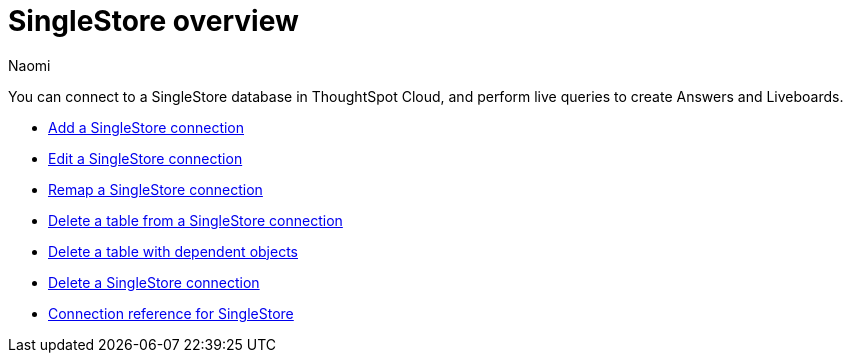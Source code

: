 = {connection} overview
:last_updated: 7/21/2023
:author: Naomi
:linkattrs:
:page-aliases:
:experimental:
:connection: SingleStore
:description: You can easily add a connection to a Singlestore database, and perform live queries to create answers and Liveboards.

You can connect to a SingleStore database in ThoughtSpot Cloud, and perform live queries to create Answers and Liveboards.

* xref:connections-singlestore-add.adoc[Add a SingleStore connection]

* xref:connections-singlestore-edit.adoc[Edit a SingleStore connection]

* xref:connections-singlestore-remap.adoc[Remap a SingleStore connection]

* xref:connections-singlestore-delete-table.adoc[Delete a table from a SingleStore connection]

* xref:connections-singlestore-delete-table-dependencies.adoc[Delete a table with dependent objects]

* xref:connections-singlestore-delete.adoc[Delete a SingleStore connection]

* xref:connections-singlestore-reference.adoc[Connection reference for SingleStore]
